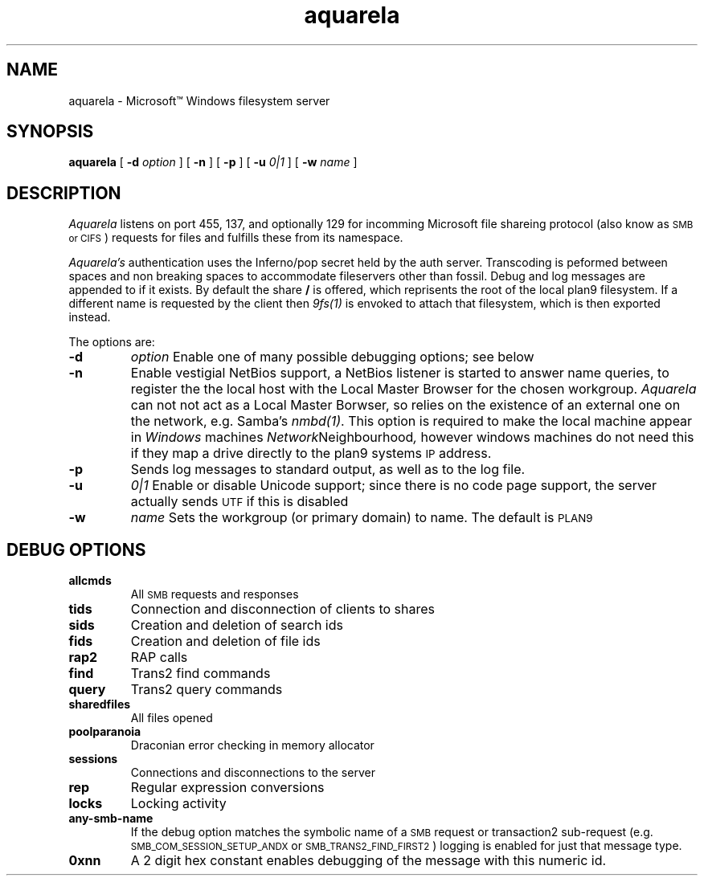 .TH aquarela 8
.SH NAME
aquarela \- Microsoft\(tm Windows filesystem server
.SH SYNOPSIS
.B aquarela
[
.B -d
.I option
] [
.B -n
] [
.B -p 
] [
.B -u
.I 0|1
] [
.B -w
.I name 
]
.SH DESCRIPTION
.I Aquarela
listens on port 455, 137, and optionally 129 for incomming
Microsoft file shareing protocol (also know as
.SM SMB or
.SM CIFS
) requests for files and fulfills these from its namespace.
.PP
.I Aquarela's
authentication uses the Inferno/pop secret held by the auth server.
Transcoding is peformed between spaces and non breaking spaces to accommodate 
fileservers other than fossil. Debug and log messages are appended to
.L /sys/log/aquarela
if it exists.
By default the share 
.B /
is offered, which reprisents the root of
the local plan9 filesystem. If a different name is requested by the
client then
.I 9fs(1)
is envoked to attach that filesystem, which is then exported instead.
.PP
The options are:
.TP
.B -d
.I option
Enable one of many possible debugging options; see below 
.TP
.B -n
Enable vestigial NetBios support, a NetBios listener is started
to answer name queries, to register the the local host with the Local
Master Browser for the chosen workgroup. 
.I Aquarela
can not not act as a Local Master Borwser, so relies on the existence
of an external one on the network, e.g. Samba's 
.IR nmbd(1) .
This option is required to make the local machine appear in
.I Windows
machines
.IR Network Neighbourhood ,
however windows machines do not need this if they map a drive directly
to the plan9 systems
.SM IP
address.
.TP
.B -p
Sends log messages to standard output, as well as to the log file.
.TP
.B -u
.I 0|1
Enable or disable Unicode support; since there is no code page support,
the server actually sends
.SM UTF
if this is disabled 
.TP
.B -w
.I name
Sets the workgroup (or primary domain) to name. The default is
.SM PLAN9 
.SH "DEBUG OPTIONS"
.TP
.B allcmds
All
.SM SMB
requests and responses 
.TP
.B tids
Connection and disconnection of clients to shares 
.TP
.B sids
Creation and deletion of search ids 
.TP
.B fids
Creation and deletion of file ids 
.TP
.B rap2
RAP calls 
.TP
.B find 
Trans2 find commands 
.TP
.B query
Trans2 query commands 
.TP
.B sharedfiles
All files opened 
.TP
.B poolparanoia 
Draconian error checking in memory allocator 
.TP
.B sessions
Connections and disconnections to the server 
.TP
.B rep
Regular expression conversions 
.TP
.B locks
Locking activity 
.TP
.B any-smb-name
If the debug option matches the symbolic name of a 
.SM SMB
request or transaction2 sub-request 
(e.g.
.SM SMB_COM_SESSION_SETUP_ANDX
or
.SM SMB_TRANS2_FIND_FIRST2
) logging is enabled for just that message type. 
.TP
.B 0xnn
A 2 digit hex constant enables debugging of the message with this
numeric id.
